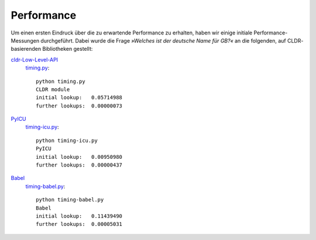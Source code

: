 Performance
===========

Um einen ersten Eindruck über die zu erwartende Performance zu erhalten, haben
wir einige initiale Performance-Messungen durchgeführt. Dabei wurde die Frage
*»Welches ist der deutsche Name für GB?«* an die folgenden, auf CLDR-
basierenden Bibliotheken gestellt: 

`cldr-Low-Level-API <http://www.pysprints.de/locale/cldr/low-level-api.html>`_
 `timing.py <https://bitbucket.org/loewis/cldr/src/6c176614e5b8/timing.py?at=default>`_::

  python timing.py
  CLDR module
  initial lookup:   0.05714988
  further lookups:  0.00000073

`PyICU <https://pypi.python.org/pypi/PyICU>`_
 `timing-icu.py <https://bitbucket.org/loewis/cldr/src/6c176614e5b84a81417e7c8c5a038b7df1531d06/timing-icu.py?at=default>`_::

  python timing-icu.py
  PyICU
  initial lookup:   0.00950980
  further lookups:  0.00000437

`Babel <http://babel.edgewall.org/>`_
 `timing-babel.py <https://bitbucket.org/loewis/cldr/src/6c176614e5b84a81417e7c8c5a038b7df1531d06/timing-babel.py?at=default>`_::

  python timing-babel.py
  Babel
  initial lookup:   0.11439490
  further lookups:  0.00005031

